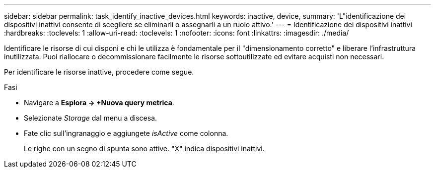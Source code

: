 ---
sidebar: sidebar 
permalink: task_identify_inactive_devices.html 
keywords: inactive, device, 
summary: 'L"identificazione dei dispositivi inattivi consente di scegliere se eliminarli o assegnarli a un ruolo attivo.' 
---
= Identificazione dei dispositivi inattivi
:hardbreaks:
:toclevels: 1
:allow-uri-read: 
:toclevels: 1
:nofooter: 
:icons: font
:linkattrs: 
:imagesdir: ./media/


[role="lead"]
Identificare le risorse di cui disponi e chi le utilizza è fondamentale per il "dimensionamento corretto" e liberare l'infrastruttura inutilizzata. Puoi riallocare o decommissionare facilmente le risorse sottoutilizzate ed evitare acquisti non necessari.

Per identificare le risorse inattive, procedere come segue.

.Fasi
* Navigare a *Esplora -> +Nuova query metrica*.
* Selezionate _Storage_ dal menu a discesa.
* Fate clic sull'ingranaggio e aggiungete _isActive_ come colonna.
+
Le righe con un segno di spunta sono attive. "X" indica dispositivi inattivi.


